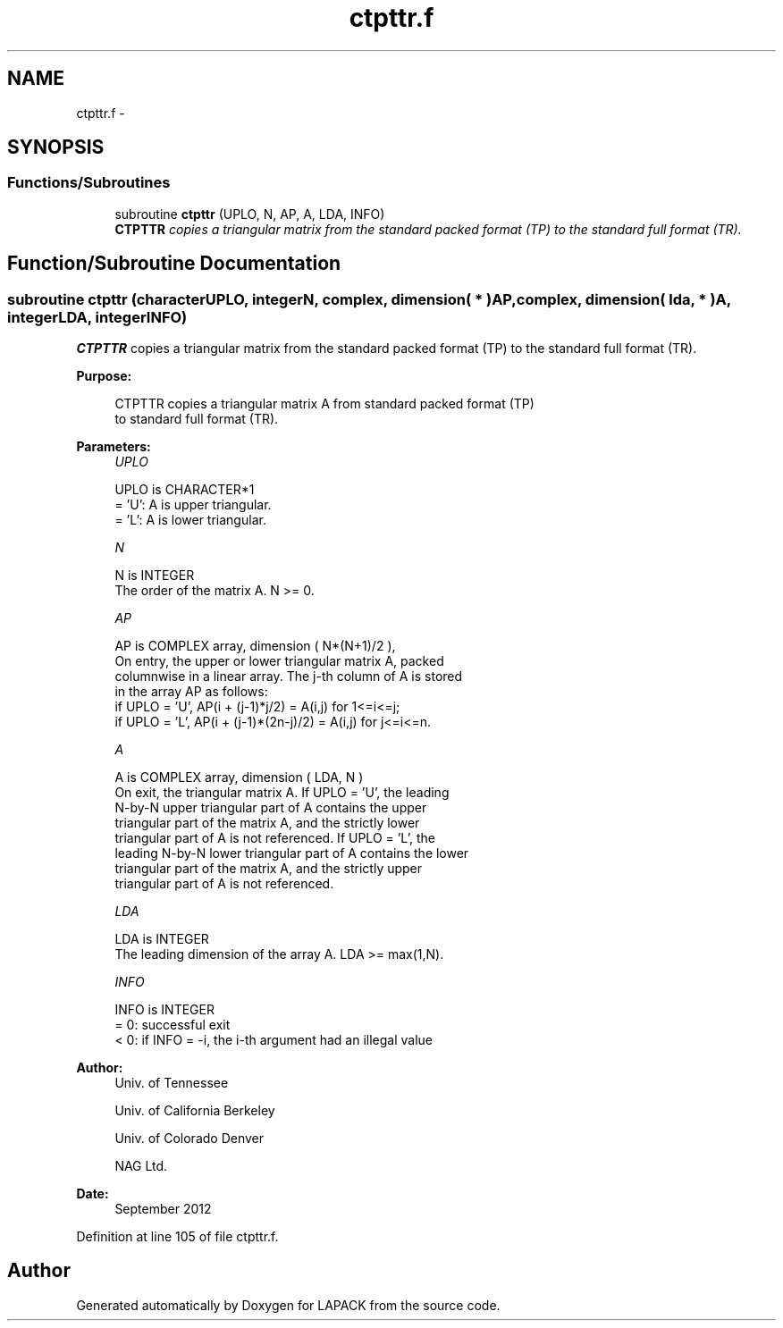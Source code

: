 .TH "ctpttr.f" 3 "Sat Nov 16 2013" "Version 3.4.2" "LAPACK" \" -*- nroff -*-
.ad l
.nh
.SH NAME
ctpttr.f \- 
.SH SYNOPSIS
.br
.PP
.SS "Functions/Subroutines"

.in +1c
.ti -1c
.RI "subroutine \fBctpttr\fP (UPLO, N, AP, A, LDA, INFO)"
.br
.RI "\fI\fBCTPTTR\fP copies a triangular matrix from the standard packed format (TP) to the standard full format (TR)\&. \fP"
.in -1c
.SH "Function/Subroutine Documentation"
.PP 
.SS "subroutine ctpttr (characterUPLO, integerN, complex, dimension( * )AP, complex, dimension( lda, * )A, integerLDA, integerINFO)"

.PP
\fBCTPTTR\fP copies a triangular matrix from the standard packed format (TP) to the standard full format (TR)\&.  
.PP
\fBPurpose: \fP
.RS 4

.PP
.nf
 CTPTTR copies a triangular matrix A from standard packed format (TP)
 to standard full format (TR).
.fi
.PP
 
.RE
.PP
\fBParameters:\fP
.RS 4
\fIUPLO\fP 
.PP
.nf
          UPLO is CHARACTER*1
          = 'U':  A is upper triangular.
          = 'L':  A is lower triangular.
.fi
.PP
.br
\fIN\fP 
.PP
.nf
          N is INTEGER
          The order of the matrix A. N >= 0.
.fi
.PP
.br
\fIAP\fP 
.PP
.nf
          AP is COMPLEX array, dimension ( N*(N+1)/2 ),
          On entry, the upper or lower triangular matrix A, packed
          columnwise in a linear array. The j-th column of A is stored
          in the array AP as follows:
          if UPLO = 'U', AP(i + (j-1)*j/2) = A(i,j) for 1<=i<=j;
          if UPLO = 'L', AP(i + (j-1)*(2n-j)/2) = A(i,j) for j<=i<=n.
.fi
.PP
.br
\fIA\fP 
.PP
.nf
          A is COMPLEX array, dimension ( LDA, N )
          On exit, the triangular matrix A.  If UPLO = 'U', the leading
          N-by-N upper triangular part of A contains the upper
          triangular part of the matrix A, and the strictly lower
          triangular part of A is not referenced.  If UPLO = 'L', the
          leading N-by-N lower triangular part of A contains the lower
          triangular part of the matrix A, and the strictly upper
          triangular part of A is not referenced.
.fi
.PP
.br
\fILDA\fP 
.PP
.nf
          LDA is INTEGER
          The leading dimension of the array A.  LDA >= max(1,N).
.fi
.PP
.br
\fIINFO\fP 
.PP
.nf
          INFO is INTEGER
          = 0:  successful exit
          < 0:  if INFO = -i, the i-th argument had an illegal value
.fi
.PP
 
.RE
.PP
\fBAuthor:\fP
.RS 4
Univ\&. of Tennessee 
.PP
Univ\&. of California Berkeley 
.PP
Univ\&. of Colorado Denver 
.PP
NAG Ltd\&. 
.RE
.PP
\fBDate:\fP
.RS 4
September 2012 
.RE
.PP

.PP
Definition at line 105 of file ctpttr\&.f\&.
.SH "Author"
.PP 
Generated automatically by Doxygen for LAPACK from the source code\&.
